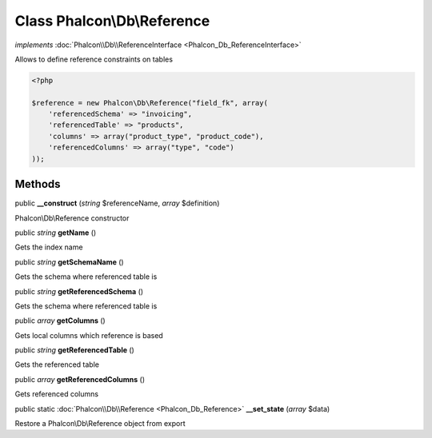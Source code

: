 Class **Phalcon\\Db\\Reference**
================================

*implements* :doc:`Phalcon\\Db\\ReferenceInterface <Phalcon_Db_ReferenceInterface>`

Allows to define reference constraints on tables  

.. code-block:: php

    <?php

    $reference = new Phalcon\Db\Reference("field_fk", array(
    	'referencedSchema' => "invoicing",
    	'referencedTable' => "products",
    	'columns' => array("product_type", "product_code"),
    	'referencedColumns' => array("type", "code")
    ));



Methods
---------

public  **__construct** (*string* $referenceName, *array* $definition)

Phalcon\\Db\\Reference constructor



public *string*  **getName** ()

Gets the index name



public *string*  **getSchemaName** ()

Gets the schema where referenced table is



public *string*  **getReferencedSchema** ()

Gets the schema where referenced table is



public *array*  **getColumns** ()

Gets local columns which reference is based



public *string*  **getReferencedTable** ()

Gets the referenced table



public *array*  **getReferencedColumns** ()

Gets referenced columns



public static :doc:`Phalcon\\Db\\Reference <Phalcon_Db_Reference>`  **__set_state** (*array* $data)

Restore a Phalcon\\Db\\Reference object from export



